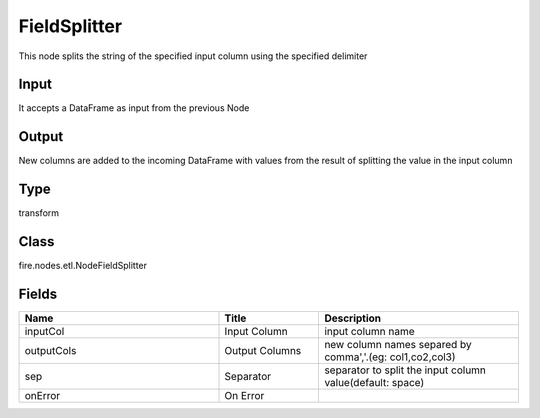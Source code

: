 FieldSplitter
=========== 

This node splits the string of the specified input column using the specified delimiter

Input
--------------
It accepts a DataFrame as input from the previous Node

Output
--------------
New columns are added to the incoming DataFrame with values from the result of splitting the value in the input column

Type
--------- 

transform

Class
--------- 

fire.nodes.etl.NodeFieldSplitter

Fields
--------- 

.. list-table::
      :widths: 10 5 10
      :header-rows: 1

      * - Name
        - Title
        - Description
      * - inputCol
        - Input Column
        - input column name
      * - outputCols
        - Output Columns
        - new column names separed by comma','.(eg: col1,co2,col3)
      * - sep
        - Separator
        - separator to split the input column value(default: space)
      * - onError
        - On Error
        - 




